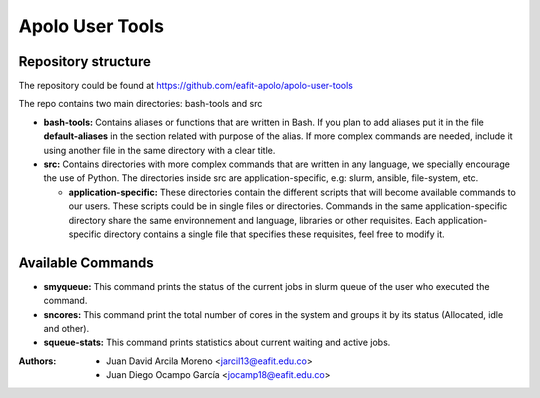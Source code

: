 .. _apolo_user_tools:

Apolo User Tools
################

Repository structure
====================

The repository could be found at https://github.com/eafit-apolo/apolo-user-tools

The repo contains two main directories: bash-tools and src

*  **bash-tools:** Contains aliases or functions that are written in Bash. If you plan to add aliases put it in the
   file **default-aliases** in the section related with purpose of the alias. If more complex commands are needed,
   include it using another file in the same directory with a clear title.

*  **src:** Contains directories with more complex commands that are written in any language, we specially encourage
   the use of Python. The directories inside src are application-specific, e.g: slurm, ansible, file-system, etc.

   *  **application-specific:** These directories contain the different scripts that will become available commands
      to our users. These scripts could be in single files or directories. Commands in the same application-specific
      directory share the same environnement and language, libraries or other requisites. Each application-specific
      directory contains a single file that specifies these requisites, feel free to modify it.

Available Commands
==================

*  **smyqueue:** This command prints the status of the current jobs in slurm queue of the user who executed the command.
*  **sncores:** This command print the total number of cores in the system and groups it by its status (Allocated, idle and
   other).
*  **squeue-stats:** This command prints statistics about current waiting and active jobs.

:Authors:
   - Juan David Arcila Moreno <jarcil13@eafit.edu.co>
   - Juan Diego Ocampo García <jocamp18@eafit.edu.co>